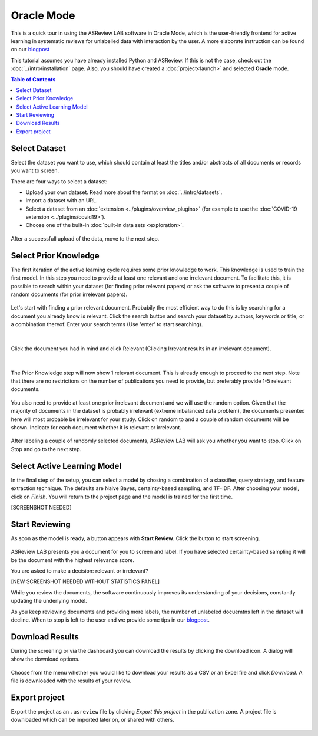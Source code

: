 Oracle Mode
===========

This is a quick tour in using the ASReview LAB software in Oracle Mode, which
is the user-friendly frontend for active learning in systematic reviews for
unlabelled data with interaction by the user. A more elaborate instruction can
be found on our `blogpost <https://asreview.nl/asreview-class-101/>`_

This tutorial assumes you have already installed Python and ASReview. If this
is not the case, check out the :doc:`../intro/installation` page.
Also, you should have created a :doc:`project<launch>` and selected **Oracle** mode.

.. contents:: Table of Contents



Select Dataset
--------------

Select the dataset you want to use, which should contain at least the
titles and/or abstracts of all documents or records you want to screen.

There are four ways to select a dataset:

- Upload your own dataset. Read more about the format on :doc:`../intro/datasets`.
- Import a dataset with an URL.
- Select a dataset from an :doc:`extension <../plugins/overview_plugins>` (for example to use the :doc:`COVID-19 extension <../plugins/covid19>`).
- Choose one of the built-in :doc:`built-in data sets <exploration>`.

.. figure:: ../../images/2_select_dataset.png
   :alt:

After a successfull upload of the data, move to the next step.


.. figure:: ../../images/2_select_dataset_success.png
   :alt:


Select Prior Knowledge
----------------------

The first iteration of the active learning cycle requires some prior knowledge
to work. This knowledge is used to train the first model. In this step you
need to provide at least one relevant and one irrelevant document. To
facilitate this, it is possible to search within your dataset (for finding
prior relevant papers) or ask the software to present a couple of random
documents (for prior irrelevant papers).


.. figure:: ../../images/3_start.png
   :alt:

Let's start with finding a prior relevant document. Probabily the most
efficient way to do this is by searching for a document you already know is
relevant. Click the search button and search your dataset by authors, keywords
or title, or a combination thereof. Enter your search terms (Use 'enter' to
start searching).


.. figure:: ../../images/3_include_publications.png
   :alt:

|

Click the document you had in
mind and click Relevant (Clicking Irrevant results in an irrelevant document).


.. figure:: ../../images/3.3_include_search.png
   :alt:

|

The Prior Knowledge step will now show 1 relevant document. This is already
enough to  proceed to the next step. Note that there are no restrictions on
the number of publications you need to provide, but preferably provide 1-5
relevant documents.


.. figure:: ../../images/3_3relevant.png
   :alt:

You also need to provide at least one prior irrelevant document and we will
use the random option. Given that the majority of documents in the dataset is
probably irrelevant (extreme inbalanced data problem), the documents presented
here will most probable be irrelevant for your study. Click on random to and a
couple of random documents will be shown. Indicate for each document whether
it is relevant or irrelevant.


.. figure:: ../../images/4_label_random_2.png
   :alt:

After labeling a couple of randomly selected documents, ASReview LAB will
ask you whether you want to stop. Click on Stop and go to the next step.


.. figure:: ../../images/4_label_random_next.png
   :alt:



Select Active Learning Model
----------------------------

In the final step of the setup, you can select a model by chosing a
combination of a classifier, query strategy, and feature extraction technique.
The defaults are Naive Bayes, certainty-based sampling, and TF-IDF. After
choosing your model, click on `Finish`. You will return to the project page
and the model is trained for the first time.


[SCREENSHOT NEEDED]

Start Reviewing
---------------

As soon as the model is ready, a button appears with **Start Review**. Click
the button to start screening.


.. figure:: ../../images/5.1_start_reviewing.png
   :alt:


ASReview LAB presents you a document for you to
screen and label. If you have selected certainty-based sampling it will be the
document with the highest relevance score.

You are asked to make a decision: relevant or irrelevant?


[NEW SCREENSHOT NEEDED WITHOUT STATISTICS PANEL]

While you review the documents, the software continuously improves its
understanding of your decisions, constantly updating the underlying model.

As you keep reviewing documents and providing more labels, the number of
unlabeled docuemtns left in the dataset will decline. When to stop is left to
the user and we provide some tips in our `blogpost <https://asreview.nl/asreview-class-101/>`_.


Download Results
----------------

During the screening or via the dashboard you can download the results by
clicking the download icon. A dialog will show the download options.


.. figure:: ../../images/7_exporting.png
   :alt:



Choose from the menu whether you would like to download your results as a CSV or
an Excel file and click `Download`. A file is downloaded with the results of
your review.


Export project
--------------

Export the project as an ``.asreview`` file by clicking `Export this project`
in the publication zone. A project file is downloaded which can be imported
later on, or shared with others.


.. figure:: ../../images/7.1_exporting.png
   :alt:


